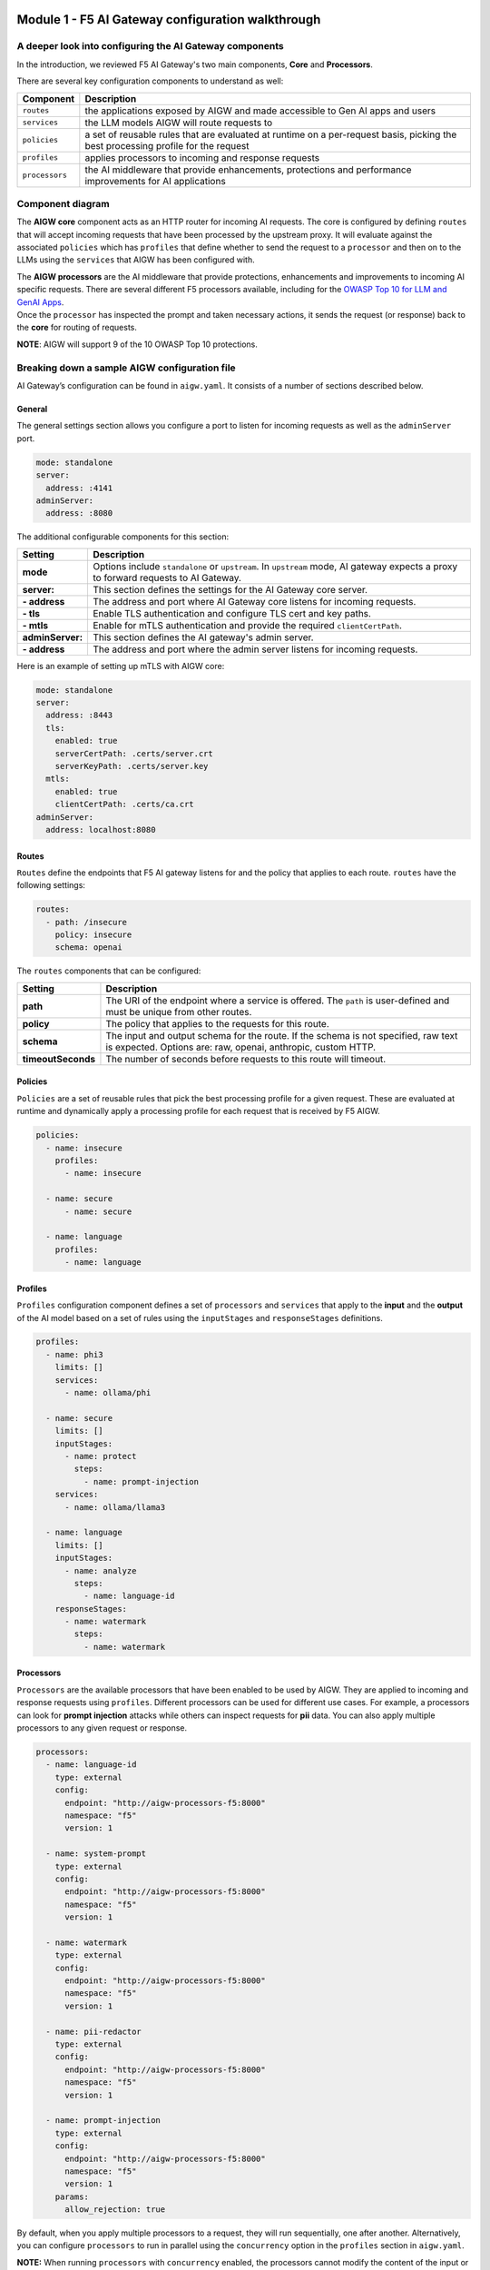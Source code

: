 .. image:: ../images/darkbanner.png

Module 1 - F5 AI Gateway configuration walkthrough
==================================================

A deeper look into configuring the AI Gateway components
--------------------------------------------------------

In the introduction, we reviewed F5 AI Gateway's two main components, **Core** and **Processors**.

There are several key configuration components to understand as well:

+------------------+------------------------------------------------------+
| Component        | Description                                          |
+==================+======================================================+
| ``routes``       | the applications exposed by AIGW and made            |
|                  | accessible to Gen AI apps and users                  |
+------------------+------------------------------------------------------+
| ``services``     | the LLM models AIGW will route requests to           |
+------------------+------------------------------------------------------+
| ``policies``     | a set of reusable rules that are evaluated at        |
|                  | runtime on a per-request basis, picking the best     |
|                  | processing profile for the request                   |
+------------------+------------------------------------------------------+
| ``profiles``     | applies processors to incoming and response requests |
+------------------+------------------------------------------------------+
| ``processors``   | the AI middleware that provide enhancements,         |
|                  | protections and performance improvements for AI      |
|                  | applications                                         |
+------------------+------------------------------------------------------+

Component diagram
-----------------

.. mermaid::

  flowchart LR
  A[Upstream Proxy] --> AIGW[AIGW Core]
    subgraph AIGW[AIGW Core]
      direction LR
      Routes@{shape: procs}
      -->
      Policies@{shape: procs}
      -->
      Profiles@{shape: procs}
      -->Services@{shape: procs}
    end
    subgraph Processors[AIGW Processors]
      direction LR
      Processes@{shape: procs}
    end
    Profiles --> Processors
    Services --> OpenAI
    Services --> Anthropic
    Services --> Ollama
    Services --> OtherLLM[Other external LLMs]


The **AIGW core** component acts as an HTTP router for incoming AI
requests. The core is configured by defining ``routes`` that will accept
incoming requests that have been processed by the upstream proxy. It
will evaluate against the associated ``policies`` which has ``profiles``
that define whether to send the request to a ``processor`` and then on
to the LLMs using the ``services`` that AIGW has been configured with.

| The **AIGW processors** are the AI middleware that provide
  protections, enhancements and improvements to incoming AI specific
  requests. There are several different F5 processors available,
  including for the `OWASP Top 10 for LLM and GenAI
  Apps <https://genai.owasp.org/llm-top-10/>`__.
| Once the ``processor`` has inspected the prompt and taken necessary
  actions, it sends the request (or response) back to the **core** for
  routing of requests.

**NOTE**: AIGW will support 9 of the 10 OWASP Top 10 protections.

Breaking down a sample AIGW configuration file
----------------------------------------------

AI Gateway’s configuration can be found in ``aigw.yaml``. It consists of
a number of sections described below.

General
~~~~~~~

The general settings section allows you configure a port to listen for
incoming requests as well as the ``adminServer`` port.

.. code:: yaml

   mode: standalone
   server:
     address: :4141
   adminServer:
     address: :8080

The additional configurable components for this section:


=================== =====================================================================================================
**Setting**         **Description**
=================== =====================================================================================================
**mode**            Options include ``standalone`` or ``upstream``. In ``upstream`` mode, AI gateway expects a proxy to 
                    forward requests to AI Gateway.
**server:**         This section defines the settings for the AI Gateway core server.
**- address**       The address and port where AI Gateway core listens for incoming requests.
**- tls**           Enable TLS authentication and configure TLS cert and key paths.
**- mtls**          Enable for mTLS authentication and provide the required ``clientCertPath``.
**adminServer:**    This section defines the AI gateway's admin server.
**- address**       The address and port where the admin server listens for incoming requests.
=================== =====================================================================================================

Here is an example of setting up mTLS with AIGW core:

.. code:: yaml

   mode: standalone
   server:
     address: :8443
     tls:
       enabled: true
       serverCertPath: .certs/server.crt
       serverKeyPath: .certs/server.key
     mtls:
       enabled: true
       clientCertPath: .certs/ca.crt
   adminServer:
     address: localhost:8080

Routes
~~~~~~

``Routes`` define the endpoints that F5 AI gateway listens for and the
policy that applies to each route. ``routes`` have the following
settings:

.. code:: yaml

   routes:
     - path: /insecure
       policy: insecure
       schema: openai

The ``routes`` components that can be configured:

+-------------------+-----------------------------------------------------------------------------------------------------+
| **Setting**       | **Description**                                                                                     |
+-------------------+-----------------------------------------------------------------------------------------------------+
| **path**          | The URI of the endpoint where a service is offered. The ``path`` is user-defined and must be unique |
|                   | from other routes.                                                                                  |
+-------------------+-----------------------------------------------------------------------------------------------------+
| **policy**        | The policy that applies to the requests for this route.                                             |
+-------------------+-----------------------------------------------------------------------------------------------------+
| **schema**        | The input and output schema for the route. If the schema is not specified, raw text is expected.    |
|                   | Options are: raw, openai, anthropic, custom HTTP.                                                   |
+-------------------+-----------------------------------------------------------------------------------------------------+
| **timeoutSeconds**| The number of seconds before requests to this route will timeout.                                   |
+-------------------+-----------------------------------------------------------------------------------------------------+


Policies
~~~~~~~~

``Policies`` are a set of reusable rules that pick the best processing
profile for a given request. These are evaluated at runtime and
dynamically apply a processing profile for each request that is received
by F5 AIGW.

.. code:: yaml

   policies:
     - name: insecure
       profiles:
         - name: insecure

     - name: secure
         - name: secure

     - name: language
       profiles:
         - name: language

Profiles
~~~~~~~~

``Profiles`` configuration component defines a set of ``processors`` and
``services`` that apply to the **input** and the **output** of the AI
model based on a set of rules using the ``inputStages`` and
``responseStages`` definitions.

.. code:: yaml

   profiles:
     - name: phi3
       limits: []
       services:
         - name: ollama/phi

     - name: secure
       limits: []
       inputStages:
         - name: protect
           steps:
             - name: prompt-injection
       services:
         - name: ollama/llama3

     - name: language
       limits: []
       inputStages:
         - name: analyze
           steps:
             - name: language-id
       responseStages:
         - name: watermark
           steps:
             - name: watermark

Processors
~~~~~~~~~~

``Processors`` are the available processors that have been enabled to be
used by AIGW. They are applied to incoming and response requests using
``profiles``. Different processors can be used for different use cases.
For example, a processors can look for **prompt injection** attacks
while others can inspect requests for **pii** data. You can also apply
multiple processors to any given request or response.

.. code:: yaml

   processors:
     - name: language-id
       type: external
       config:
         endpoint: "http://aigw-processors-f5:8000"
         namespace: "f5"
         version: 1

     - name: system-prompt
       type: external
       config:
         endpoint: "http://aigw-processors-f5:8000"
         namespace: "f5"
         version: 1

     - name: watermark
       type: external
       config:
         endpoint: "http://aigw-processors-f5:8000"
         namespace: "f5"
         version: 1

     - name: pii-redactor
       type: external
       config:
         endpoint: "http://aigw-processors-f5:8000"
         namespace: "f5"
         version: 1

     - name: prompt-injection
       type: external
       config:
         endpoint: "http://aigw-processors-f5:8000"
         namespace: "f5"
         version: 1
       params:
         allow_rejection: true


By default, when you apply multiple processors to a request, they will
run sequentially, one after another. Alternatively, you can configure
``processors`` to run in parallel using the ``concurrency`` option in
the ``profiles`` section in ``aigw.yaml``.

**NOTE:** When running ``processors`` with ``concurrency`` enabled, the
processors cannot modify the content of the input or output. They can
only add metadata and tags to the content.

Processors running in parallel example:
~~~~~~~~~~~~~~~~~~~~~~~~~~~~~~~~~~~~~~~

.. code:: yaml

   profiles:
     - name: parallel-example
       concurrency: parallel
       inputStages:
         - name: protect
           steps:
             - name: language-id
             - name: system-prompt

Services overview
~~~~~~~~~~~~~~~~~

``Services`` are configured upstream LLM services that AIGW has been
configured to route traffic to.

.. code:: yaml

   services:
     - name: ollama/phi
       type: phi3
       executor: ollama
       config:
         endpoint: "http://llmmodel01:11434/api/generate"

     - name: ollama/llama3
       type: llama3
       executor: ollama
       config:
         endpoint: "http://llmmodel01:11434/api/generate"
       executor: ollama

     - name: ollama/llama32
       type: llama3
       executor: ollama
       config:
         endpoint: "http://llmmodel01:11434/api/generate"
       executor: ollama

| The different components of ``services`` in F5 AIGW configuration:

+------------------------+-------------------------------------------------------------------------------------------------+
| **Setting**            | **Description**                                                                                 |
+------------------------+-------------------------------------------------------------------------------------------------+
| **name**               | The name of the service. User-defined and must be unique.                                       |
+------------------------+-------------------------------------------------------------------------------------------------+
| **type**               | Indicates the type of model that the service provides. For example, for ``openAI/azure``,       |
|                        | ``ollama/llama3``.                                                                              |
+------------------------+-------------------------------------------------------------------------------------------------+
| **executor**           | Indicates which executor to use to process the request. Options are: ``openai``, ``anthropic``, |
|                        | or ``ollama``.                                                                                  |
+------------------------+-------------------------------------------------------------------------------------------------+
| **config:**            | The configuration of the executor, allowing additional key-value pairs to be passed to the      |
|                        | executor.                                                                                       |
+------------------------+-------------------------------------------------------------------------------------------------+
| **- endpoint**         | The endpoint URL of the service.                                                                |
+------------------------+-------------------------------------------------------------------------------------------------+
| **- apiVersion**       | For azure type services, obtained from Azure AI studio. The version of ``OpenAI API`` to use.   |
+------------------------+-------------------------------------------------------------------------------------------------+
| **- anthropicVersion** | For anthropic type services, the version of the ``Anthropic API`` to use.                       |
+------------------------+-------------------------------------------------------------------------------------------------+
| **- secrets**          | Defines the source and names of the secrets needed by the service (API Keys).                   |
+------------------------+-------------------------------------------------------------------------------------------------+


External LLM services
~~~~~~~~~~~~~~~~~~~~~

F5 AIGW also supports other cloud LLM services, including Anthropic,
OpenAI (public and azure). You will need to provide your own API key in
order to use the cloud service with AIGW.

Refer to `here`_ for examples of how to set this up.

.. _here: ../externalllm.html

.. image:: ../images/Designer.jpeg
